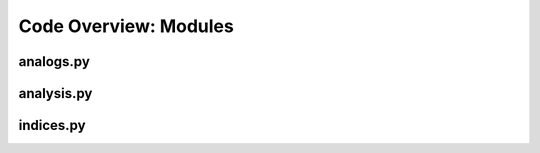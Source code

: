 Code Overview: Modules
=======================

analogs.py
------------

.. py:module:: analogs

   :synopsis: This module contain the principal classes and functions to make the time series preprocessing and reconstructions





   The ``rascal.analogs.Station()`` class stores station metadata (code, name, altitude, longitude and latitude) and calculate daily time series.

   .. py:class:: rascal.analogs.Station(path)

      Stores station metadata (code, name, altitude, longitude and latitude) and calculate daily time series.

      :param path: Path of the directory that contains the observations.
      :type path: str
   
      .. py:attribute:: path
   
         Path of the directory that contains the observations
   
         :type: str
   
      .. py:attribute:: meta
      
         DataFrame with the metadata of the station (code, name, altitude, longitude and latitude) 
   
         :type: pd.DataFrame
   
      .. py:attribute:: longitude
      
         Longitude of the station
   
         :type: float
   
      .. py:attribute:: latitude
   
         Latitude of the station
   
         :type: float
   
      .. py:attribute:: altitude
      
         Elevation of the station
      
         :type: float
      
      .. py:method:: get_data(variable, [skipna=True])
      
         Get the daily time series of the ``variable``
   
         :param variable: variable name.
         :type variable: str
         :param skipna: skipna when resampling to daily frequency.
         :type skipna: bool
         :return: data
         :rtype: pd.DataFrame
      
      .. py:method:: get_gridpoint(grid_latitudes, grid_longitudes)






   The ``rascal.analogs.Predictor()`` class stores the predictor data and Principal Component Analysis results:

   .. py:class:: rascal.analogs.Predictor(paths, grouping, lat_min, lat_max, lon_min, lon_max, [mosaic=True], [number=None])

      Predictor class. This contains data about the predictor variable to use for the reconstruction.

    
      :param path: Paths of the grib file to open.
      :param grouping: Method of grouping the data, str format = "frequency_method"
      
         - frequency=("hourly", "daily", "monthly", "yearly")
         - method=("mean", "max", "min", "sum")
         
      :param lat_min: Predictor field minimum latitude
      :param lat_max: Predictor field maximum latitude
      :param lon_min: Predictor field minimum longitude
      :param lon_max: Predictor field maximum longitude
      :param mosaic: if True apply ``.to_mosaic()`` method
      :param number: Ensemble member number
   
      :type path: list[str]
      :type grouping: str or None
      :type lat_min: float
      :type lat_max: float
      :type lon_min: float
      :type lon_max: float
      :type mosaic: bool or None
      :type number: int or None
                     
   
      .. py:attribute:: data
   
         :type: xr.Dataset
   
      .. py:method:: crop(lat_min, lat_max, lon_min, lon_max)
   
         Crop the domain of the dataframe
         
         :param lat_min: New minimum latitude
         :param lat_max: New maximum latitude
         :param lon_min: New minimum longitude
         :param lon_max: New maximum longitude
         :type lat_min: float
         :type lat_max: float
         :type lon_min: float
         :type lon_max: float
   
      .. py:method:: to_mosaic()
      
         To use various simultaneous predictors or a vectorial variable, concatenate the variables along the longitude
         axis to obtain a single compound variable, easier to use when performing PCA.
   
         :return: compound_predictor
         :rtype: xr.Dataset

      .. py:method:: module()
   
         Get the module of the predictor variables as if they were components of a vector.
         
         :return: self
         :rtype: Predictor

   
      .. py:method:: anomalies([seasons], [standardize], [mean_period])
      
         Calculate seasonal anomalies of the field. The definition of season is flexible, being only a list of months
         contained within it.
         
         :param seasons: Months of the season. Default = 1, 2, 3, 4, 5, 6, 7, 8, 9, 10, 11, 12
         :param standardize: Standardize anomalies. Default = True
         :param mean_period: Dates to use as mean climatology to calculate the anomalies.
         :type seasons: list[list[int]] or None
         :type standardize: bool or None
         :type mean_period: list[pd.DatetimeIndex] or None
         
         :return: anomalies (dims = [time, latitude, longitude, season])
         :rtype: xr.Dataset
   
      .. py:method:: pcs(path, npcs, [seasons], [standardize], [pcscaling], [overwrite], [training], [project])

         Perform Principal Component Analysis. To save computation time, the PCA object can be saved as a pickle, so
         the analysis does not have to be performed every time.
         
         :param path: Path to save the PCA results
         :param npcs: Number of components.
         :param seasons: List of list of months of every season.
         :param standardize: If True, the anomalies used in the PCA are standardized.
         :param pcscaling: Set the scaling of the PCs used to compute covariance. The following values are accepted:
         
             - 0 : Un-scaled PCs.
             - 1 : PCs are scaled to unit variance (divided by the square-root of their eigenvalue) (default).
             - 2 : PCs are multiplied by the square-root of their eigenvalue.
             
         :param overwrite: Default = False. If True recalculate the PCA and overwrite the pickle with the PCA
         :param training: Dates to use for calculating the PCA
         :param project: Data to project onto the calculated PCA results.

         :type path: str
         :type npcs: int
         :type seasons: list[list[int]] or None
         :type standardize: bool or None
         :type pcscaling: int or None
         :type overwrite: bool or None
         :type training: list[pd.DatetimeIndex] or None
         :type project: xr.Dataset or None




   The ``rascal.analogs.Analogs()`` get the pool of analog days and reconstruct the time series:

   .. py:class:: rascal.analogs.Analogs(pcs, dates, observations)

      Predictor class. This contains data about the predictor variable to use for the reconstruction.

      :param path: Optional "kind" of ingredients.
      :type path: list[str] or None
   
      .. py:method:: get_pool(size, [vw_size], [vw_type], [distance])
      
         Get the pool of ``size`` closest neighbors to each day
         
        :param size: Number of neighbors in the pool.
        :param vw_size: Validation window size. How many data points around each point is ignored to validate the
            reconstruction.
        :param vw_type: Type of validation window. Options:
        
            - forward: The original date is the last date of the window.
            - backward: The original date is the firs date of the window.
            - centered: The original date is in the center of the window.
            
        :param distance: Metric to determine the distance between points in the PCs space. Options:
        
            - euclidean
            - mahalanobis (Wishlist)
            
        :return: ``(analog_dates, analog_distances)``, dates of the analogs in the pool for each day, and distances in the PCs space of each
            
        :type size: int
        :type vw_size: int or None
        :type vw_type: str or None
        :type distance: str or None
        :rtype: (pd.DataFrame, pd.DataFrame)
        
   
      .. py:method:: reconstruct([pool_size], [method], [sample_size], [mapping_variable], [vw_size], [vw_type], [distance])
          
         Reconstruct a time series using the analog pool for each day.
         
         :param pool_size: Size of the analog pool for each day.
         :param method: Similarity method to select the best analog of the pool. Options are:
         
            - 'closest': (Selected by default) Select the closest analog in the PCs space
            - 'average': Calculate the weighted average of the 'sample_size' closest analogs in the PCs space.
            - 'quantilemap': Select the analog that represent the same quantile in the observations pool that another mapping variable.
            
         :param sample_size: Number of analogs to average in the 'average' method
         :param mapping_variable: Time series of a variable to use as mapping in 'quantilemap'
         :param vw_size: Validation window size. How many data points around each point is ignored to validate the reconstruction.
         :param vw_type: Type of validation window. Options:
         
            - forward: The original date is the last date of the window.
            - backward: The original date is the firs date of the window.
            - centered: The original date is in the center of the window.
         
         :param distance: Metric to determine the distance between points in the PCs space. Options:
         
            - euclidean
            - mahalanobis (Wishlist)
            
         :type pool_size: int or None
         :type method: str or None
         :type sample_size: int or None
         :type mapping_variable: Predictor or None
         :type vw_size: int or None
         :type vw_type: str or None
         :type distance: str or None
         
         :return: reconstruction
         :rtype: pd.DataFrame
   

analysis.py
------------

.. py:module:: analysis

   :synopsis: This module contain the principal classes and functions analyze the skill and validate the reconstructions
   
   
   You can use the ``rascal.analysis.RSkill()`` class to validate and analyze the skill of the reconstructions:

   .. py:class:: rascal.analysis.RSkill([observations], [reconstructions], [reanalysis], [data])
      
      Predictor class. This contains data about the predictor variable to use for the reconstruction.
      
      :param observations: Obstervations time series
      :type observations: pd.DataFrame or None
      :param reconstructions: Reconstructions time series
      :type reconstructions: pd.DataFrame or None
      :param reanalysis: Reanalysis time series
      :type reanalysis: pd.DataFrame or None
      :param data: All data joined (observations, reconstructions, reanalysis)
      :type data: pd.DataFrame or None
      
      .. py:attribute:: observations
      
         Obstervations time series
      
         :type: pd.DataFrame
      
      .. py:attribute:: reconstructions
      
         Reconstructions time series
         
         :type: pd.DataFrame
      
      .. py:attribute:: reanalysis
      
         Reanalysis time series
      
         :type: pd.DataFrame
      
      .. py:attribute:: data
      
         All data joined (observations, reconstructions, reanalysis) concatenated in the columns axis
      
         :type: pd.DataFrame
      
      .. py:method:: resample(freq, grouping, [hydroyear], [skipna])
      
         Resample the dataset containing observations, reconstructions and reanalysis data.
         
         :param freq: New sampling frequency.
         :param grouping: Options="mean", "median" or "sum"
         :param hydroyear: Default=False. If True, when the resampling frequency is "1Y" it takes hydrological years (from October to September) instead of natural years
         :param skipna: Default=False. If True ignore NaNs. 
         
         :type freq: str
         :type grouping: str
         :type hydroyear: bool or None
         :type skipna: bool or None
         
         :return: RSkill with resampled data
         :rtype: RSkill
        
   
      .. py:method:: plotseries([color], [start], [end], [methods])
      
         Plot the time series of the reconstructions with the reanalysis and observations series
      
         :param color: dict of which color to use (values) with each dataset (keys)
         :param start: Start date of the plot
         :param end: End date of the plot
         :param methods: Reconstruction methods to plot
         
         :type color: dict or None
         :type start: Datetime or None
         :type end: Datetime or None
         :type methods: list[str] or None
   
      .. py:method:: skill([reference=None], [threshold=None])
      
        Generate a pd.DataFrame with the table of skills of various simulations. The skill metrics are:
        
            - Mean Bias Error (bias)
            - Root Mean Squared Error (rmse)
            - Correlation Coefficient (r2)
            - Standard Deviation (std)
            - MSE-based Skill Score (ssmse)
            - Heidke Skill Score (hss)
            - Brier Score (bs)

         :param reference: Time series of a reference model to compare when calculating SSMSE and HSS.
         :param threshold: Threshold to use when computing the HSS and BS
         
         :type referece: pd.DataFrame or None
         :type threshold: float or None
   
         :return: ``(observation_std, skill_table)``, Standard deviation of the observations and table of each skill score for each simulation.
         :rtype: (float, pd.DataFrame)  
         
         
      .. py:method:: taylor()
      
         Calls ``.skill()`` method and computes the Taylor diagram
         
         :return: fig, ax
   
      .. py:method:: annual_cycle([grouping], [color])
      
         Plot the annual cycle of the reconstructions, reanalysis and observations
      
         :param grouping: (Default="mean") Monthly grouping to plot in the cylce. Options=("sum", "mean", "median", "std")
         :param color: dict of which color to use (values) with each dataset (keys)
         :type grouping: str or None
         :type color: dict or None
   
      .. py:method:: qqplot()
      
         Quantile-Quantile plot



indices.py
------------

.. py:module:: indices

   :synopsis: This module contain the principal classes and functions to calculate relevant climatic indices
   
   
   You can use the ``rascal.indices.CIndex()`` class to retrieve relevant climatic indices based on:
   Data, C. (2009). Guidelines on analysis of extremes in a changing climate in support of informed decisions for adaptation. World Meteorological Organization.



   .. py:class:: rascal.analysis.CIndex(df)


      :param df: Time series containing the relevant variables for the index calculation.
      :type df: pd.DataFrame
   
      .. py:method:: fd()
   
         Count of days where TN (daily minimum temperature) < 0°C
         Let TNij be the daily minimum temperature on day i in period j. Count the number of days where TNij < 0°C.
         
         :return: idx
         :rtype: pd.DataFrame
      
      .. py:method:: su() 
   
         Count of days where TX (daily maximum temperature) > 25°C
         Let TXij be the daily maximum temperature on day i in period j. Count the number of days where TXij > 25°C.
         
         :return: idx
         :rtype: pd.DataFrame
   
      .. py:method:: id()
   
         Count of days where TX < 0°C
         Let TXij be the daily maximum temperature on day i in period j. Count the number of days where TXij < 0°C.
         
         :return: idx
         :rtype: pd.DataFrame
      
      .. py:method:: tr()
   
         Count of days where TN > 20°C
         Let TNij be the daily minimum temperature on day i in period j. Count the number of days where TNij > 20°C.
         
         :return: idx
         :rtype: pd.DataFrame
      
      .. py:method:: gsl()
   
         Annual count of days between first span of at least six days where TG (daily mean temperature) > 5°C and first span
         in second half of the year of at least six days where TG < 5°C.
         Let TGij be the daily mean temperature on day i in period j. Count the annual (1 Jan to 31 Dec in
         Northern Hemisphere, 1 July to 30 June in Southern Hemisphere) number of days between the first
         occurrence of at least six consecutive days where TGij > 5°C and the first occurrence after 1 July (1 Jan
         in Southern Hemisphere) of at least six consecutive days where TGij < 5°C.
         
         :return: idx
         :rtype: pd.DataFrame
      
      .. py:method:: txx() 
   
         Monthly maximum value of daily maximum temperature:
         Let TXik be the daily maximum temperature on day i in month k. The maximum daily maximum
         temperature is then TXx = max (TXik).
         
         :return: idx
         :rtype: pd.DataFrame
      
      .. py:method:: tnx()
   
         Monthly maximum value of daily minimum temperature:
         Let TNik be the daily minium temperature on day i in month k. The maximum daily minimum temperature
         is then TNx = max (TNik).
         
         :return: idx
         :rtype: pd.DataFrame
      
      .. py:method:: txn()
   
         Monthly minimum value of daily maximum temperature:
         Let TXik be the daily maximum temperature on day i in month k. The minimum daily maximum
         temperature is then TXn = min (TXik)
         
         :return: idx
         :rtype: pd.DataFrame
      
      .. py:method:: tnn()
   
         Monthly minimum value of daily minimum temperature:
         Let TNik be the daily minimum temperature on day i in month k. The minimum daily minimum
         temperature is then TNn = min (TNik)
         
         :return: idx
         :rtype: pd.DataFrame
      
      .. py:method:: tn10p()
   
         Count of days where TN < 10th percentile
         Let TNij be the daily minimum temperature on day i in period j and let TNin10 be the calendar day 10th
         percentile of daily minimum temperature calculated for a five-day window centred on each calendar day
         in the base period n (1961-1990). Count the number of days where TNij < TNin10.
         
         :return: idx
         :rtype: pd.DataFrame

      .. py:method:: tx10p()
 
         Count of days where TX < 10th percentile
         Let TXij be the daily maximum temperature on day i in period j and let TXin10 be the calendar day 10th
         percentile of daily maximum temperature calculated for a five-day window centred on each calendar day
         in the base period n (1961-1990). Count the number of days where TXij < TXin10
         
         :return: idx
         :rtype: pd.DataFrame
    
      .. py:method:: tn90p()
   
         Count of days where TN > 90th percentile
         Let TNij be the daily minimum temperature on day i in period j and let TNin90 be the calendar day 90th
         percentile of daily minimum temperature calculated for a five-day window centred on each calendar day
         in the base period n (1961-1990). Count the number of days where TNij > TNin90
         
         :return: idx
         :rtype: pd.DataFrame

      .. py:method:: tx90p()
   
         Count of days where TX > 90th percentile
         Let TXij be the daily maximum temperature on day i in period j and let TXin90 be the calendar day 90th
         percentile of daily maximum temperature calculated for a five-day window centred on each calendar day
         in the base period n (1961-1990). Count the number of days where TXij > TXin90.
         
         :return: idx
         :rtype: pd.DataFrame

      .. py:method:: wsdi()

         Count of days in a span of at least six days where TX > 90th percentile
         Let TXij be the daily maximum temperature on day i in period j and let TXin90 be the calendar day 90th
         percentile of daily maximum temperature calculated for a five-day window centred on each calendar day
         in the base period n (1961-1990). Count the number of days where, in intervals of at least six
         consecutive days TXij > TXin90.
         
         :return: idx
         :rtype: pd.DataFrame
    
      .. py:method:: csdi()
   
         Count of days in a span of at least six days where TN > 10th percentile
         Let TNij be the daily minimum temperature on day i in period j and let TNin10 be the calendar day 10th
         percentile of daily minimum temperature calculated for a five-day window centred on each calendar day
         in the base period n (1961-1990). Count the number of days where, in intervals of at least six
         consecutive days TNij < TNin10.
         
         :return: idx
         :rtype: pd.DataFrame

      .. py:method:: dtr()

         Mean difference between TX and TN (°C)
         Let TXij and TNij be the daily maximum and minium temperature on day i in period j. If I represents the
         total number of days in j then the mean diurnal temperature range in period j DTRj = sum (TXij - TNij) / I.
         
         :return: idx
         :rtype: pd.DataFrame
    
      .. py:method:: rx1day()
   
         Highest precipitation amount in one-day period
         Let RRij be the daily precipitation amount on day i in period j. The maximum one-day value for period j is
         RX1dayj = max (RRij).
         
         :return: idx
         :rtype: pd.DataFrame

      .. py:method:: rx5day()
   
         Highest precipitation amount in five-day period
         Let RRkj be the precipitation amount for the five-day interval k in period j, where k is defined by the last
         day. The maximum five-day values for period j are RX5dayj = max (RRkj)
         
         :return: idx
         :rtype: pd.DataFrame

      .. py:method:: sdii()

         Mean precipitation amount on a wet day
         Let RRij be the daily precipitation amount on wet day w (RR ≥ 1 mm) in period j. If W represents the
         number of wet days in j then the simple precipitation intensity index SDIIj = sum (RRwj) / W.
         
         :return: idx
         :rtype: pd.DataFrame
    
      .. py:method:: r10mm()
   
         Count of days where RR (daily precipitation amount) ≥ 10 mm
         Let RRij be the daily precipitation amount on day i in period j. Count the number of days where RRij ≥ 10 mm.
         
         :return: idx
         :rtype: pd.DataFrame

      .. py:method:: r20mm()
   
         Count of days where RR ≥ 20 mm
         Let RRij be the daily precipitation amount on day i in period j. Count the number of days where RRij ≥ 20 mm.
         
         :return: idx
         :rtype: pd.DataFrame

      .. py:method:: rnnmm(threshold)
      
         :param threshold: Precipitation threshold
         :type threshold: float
   
         Count of days where RR ≥ user-defined threshold in mm
         Let RRij be the daily precipitation amount on day i in period j. Count the number of days where RRij ≥ nn mm.
         
         :return: idx
         :rtype: pd.DataFrame

      .. py:method:: cdd()
   
         Maximum length of dry spell (RR < 1 mm)
         Let RRij be the daily precipitation amount on day i in period j. Count the largest number of consecutive
         days where RRij < 1 mm.
         
         :return: idx
         :rtype: pd.DataFrame

      .. py:method:: cwd()
   
         Maximum length of wet spell (RR ≥ 1 mm)
         Let RRij be the daily precipitation amount on day i in period j. Count the largest number of consecutive
         days where RRij ≥ 1 mm
         
         :return: idx
         :rtype: pd.DataFrame

      .. py:method:: r95ptot()
   
         Precipitation due to very wet days (> 95th percentile)
         Let RRwj be the daily precipitation amount on a wet day w (RR ≥ 1 mm) in period j and let RRwn95 be
         the 95th percentile of precipitation on wet days in the base period n (1961-1990). Then R95pTOTj = sum (RRwj),
         where RRwj > RRwn95.
         
         :return: idx
         :rtype: pd.DataFrame

      .. py:method:: r99ptot()
   
         Precipitation due to extremely wet days (> 99th percentile)
         Let RRwj be the daily precipitation amount on a wet day w (RR ≥ 1 mm) in period j and let RRwn99 be
         the 99th percentile of precipitation on wet days in the base period n (1961-1990). Then R99pTOTj = sum (RRwj),
         where RRwj > RRwn99
         
         :return: idx
         :rtype: pd.DataFrame

      .. py:method:: prcptot()
   
         Total precipitation in wet days (> 1 mm)
         Let RRwj be the daily precipitation amount on a wet day w (RR ≥ 1 mm) in period j. Then PRCPTOTj = sum (RRwj)
         
         :return: idx
         :rtype: pd.DataFrame



